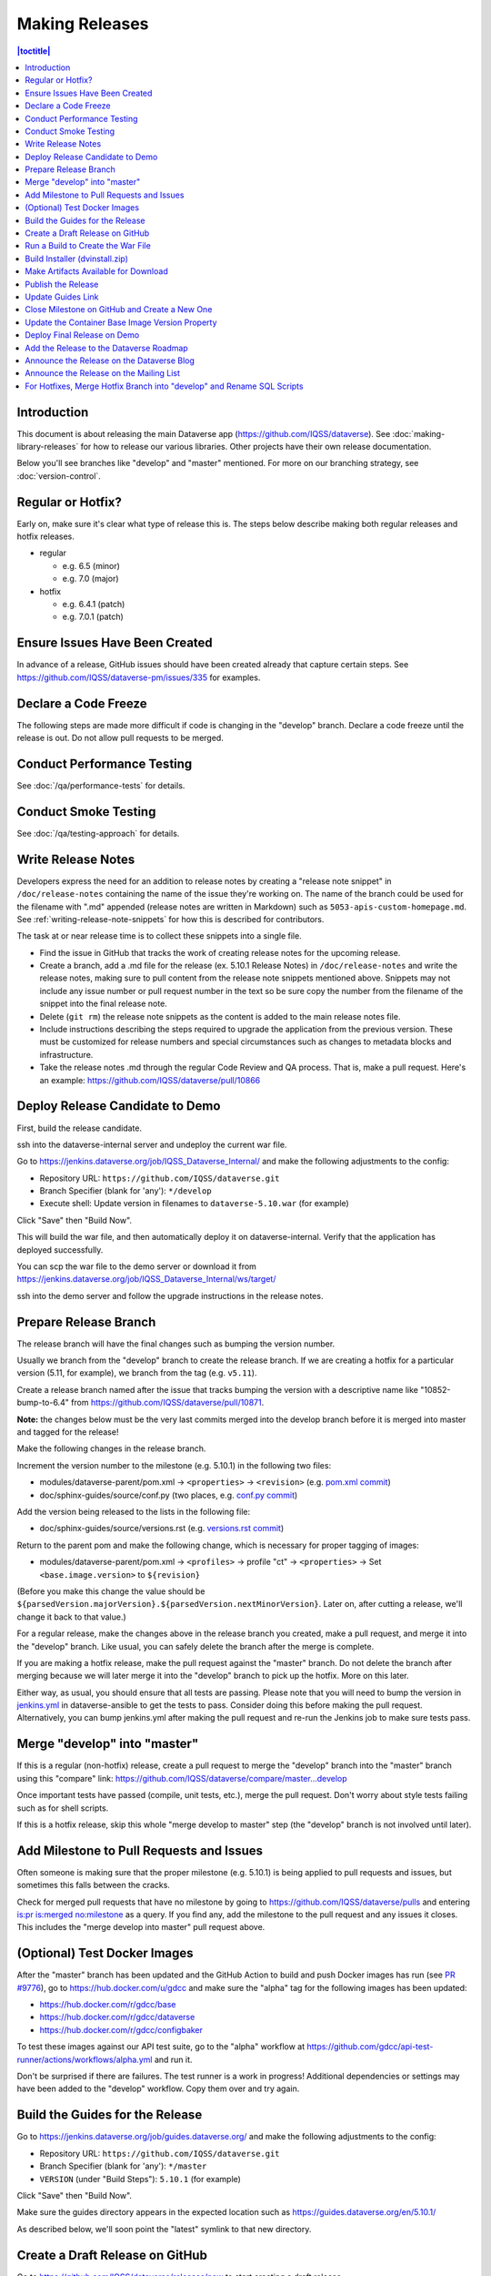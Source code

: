 ===============
Making Releases
===============

.. contents:: |toctitle|
	:local:

Introduction
------------

This document is about releasing the main Dataverse app (https://github.com/IQSS/dataverse). See :doc:`making-library-releases` for how to release our various libraries. Other projects have their own release documentation.

Below you'll see branches like "develop" and "master" mentioned. For more on our branching strategy, see :doc:`version-control`.

Regular or Hotfix?
------------------

Early on, make sure it's clear what type of release this is. The steps below describe making both regular releases and hotfix releases.

- regular

  - e.g. 6.5 (minor)
  - e.g. 7.0 (major)

- hotfix

  - e.g. 6.4.1 (patch)
  - e.g. 7.0.1 (patch)

Ensure Issues Have Been Created
-------------------------------

In advance of a release, GitHub issues should have been created already that capture certain steps. See https://github.com/IQSS/dataverse-pm/issues/335 for examples.

Declare a Code Freeze
---------------------

The following steps are made more difficult if code is changing in the "develop" branch. Declare a code freeze until the release is out. Do not allow pull requests to be merged.

Conduct Performance Testing
---------------------------

See :doc:`/qa/performance-tests` for details.

Conduct Smoke Testing
---------------------

See :doc:`/qa/testing-approach` for details.

.. _write-release-notes:

Write Release Notes
-------------------

Developers express the need for an addition to release notes by creating a "release note snippet" in ``/doc/release-notes`` containing the name of the issue they're working on. The name of the branch could be used for the filename with ".md" appended (release notes are written in Markdown) such as ``5053-apis-custom-homepage.md``. See :ref:`writing-release-note-snippets` for how this is described for contributors.

The task at or near release time is to collect these snippets into a single file.

- Find the issue in GitHub that tracks the work of creating release notes for the upcoming release.
- Create a branch, add a .md file for the release (ex. 5.10.1 Release Notes) in ``/doc/release-notes`` and write the release notes, making sure to pull content from the release note snippets mentioned above. Snippets may not include any issue number or pull request number in the text so be sure copy the number from the filename of the snippet into the final release note.
- Delete (``git rm``) the release note snippets as the content is added to the main release notes file.
- Include instructions describing the steps required to upgrade the application from the previous version. These must be customized for release numbers and special circumstances such as changes to metadata blocks and infrastructure.
- Take the release notes .md through the regular Code Review and QA process. That is, make a pull request. Here's an example: https://github.com/IQSS/dataverse/pull/10866

Deploy Release Candidate to Demo
--------------------------------

First, build the release candidate.

ssh into the dataverse-internal server and undeploy the current war file.

Go to https://jenkins.dataverse.org/job/IQSS_Dataverse_Internal/ and make the following adjustments to the config:

- Repository URL: ``https://github.com/IQSS/dataverse.git``
- Branch Specifier (blank for 'any'): ``*/develop``
- Execute shell: Update version in filenames to ``dataverse-5.10.war`` (for example)

Click "Save" then "Build Now".

This will build the war file, and then automatically deploy it on dataverse-internal. Verify that the application has deployed successfully. 

You can scp the war file to the demo server or download it from https://jenkins.dataverse.org/job/IQSS_Dataverse_Internal/ws/target/

ssh into the demo server and follow the upgrade instructions in the release notes.

Prepare Release Branch
----------------------

The release branch will have the final changes such as bumping the version number.

Usually we branch from the "develop" branch to create the release branch. If we are creating a hotfix for a particular version (5.11, for example), we branch from the tag (e.g. ``v5.11``).

Create a release branch named after the issue that tracks bumping the version with a descriptive name like "10852-bump-to-6.4" from https://github.com/IQSS/dataverse/pull/10871.

**Note:** the changes below must be the very last commits merged into the develop branch before it is merged into master and tagged for the release!

Make the following changes in the release branch.

Increment the version number to the milestone (e.g. 5.10.1) in the following two files:

- modules/dataverse-parent/pom.xml -> ``<properties>`` -> ``<revision>`` (e.g. `pom.xml commit <https://github.com/IQSS/dataverse/commit/3943aa0>`_)
- doc/sphinx-guides/source/conf.py (two places, e.g. `conf.py commit <https://github.com/IQSS/dataverse/commit/18fd296>`_)  

Add the version being released to the lists in the following file:

- doc/sphinx-guides/source/versions.rst (e.g. `versions.rst commit <https://github.com/IQSS/dataverse/commit/0511245>`_)

Return to the parent pom and make the following change, which is necessary for proper tagging of images:

- modules/dataverse-parent/pom.xml -> ``<profiles>`` -> profile "ct" -> ``<properties>`` -> Set ``<base.image.version>`` to ``${revision}``

(Before you make this change the value should be ``${parsedVersion.majorVersion}.${parsedVersion.nextMinorVersion}``. Later on, after cutting a release, we'll change it back to that value.)

For a regular release, make the changes above in the release branch you created, make a pull request, and merge it into the "develop" branch. Like usual, you can safely delete the branch after the merge is complete.

If you are making a hotfix release, make the pull request against the "master" branch. Do not delete the branch after merging because we will later merge it into the "develop" branch to pick up the hotfix. More on this later.

Either way, as usual, you should ensure that all tests are passing. Please note that you will need to bump the version in `jenkins.yml <https://github.com/gdcc/dataverse-ansible/blob/develop/tests/group_vars/jenkins.yml>`_ in dataverse-ansible to get the tests to pass. Consider doing this before making the pull request. Alternatively, you can bump jenkins.yml after making the pull request and re-run the Jenkins job to make sure tests pass.

Merge "develop" into "master"
-----------------------------

If this is a regular (non-hotfix) release, create a pull request to merge the "develop" branch into the "master" branch using this "compare" link: https://github.com/IQSS/dataverse/compare/master...develop

Once important tests have passed (compile, unit tests, etc.), merge the pull request. Don't worry about style tests failing such as for shell scripts. 

If this is a hotfix release, skip this whole "merge develop to master" step (the "develop" branch is not involved until later).

Add Milestone to Pull Requests and Issues
-----------------------------------------

Often someone is making sure that the proper milestone (e.g. 5.10.1) is being applied to pull requests and issues, but sometimes this falls between the cracks.

Check for merged pull requests that have no milestone by going to https://github.com/IQSS/dataverse/pulls and entering `is:pr is:merged no:milestone <https://github.com/IQSS/dataverse/pulls?q=is%3Apr+is%3Amerged+no%3Amilestone>`_ as a query. If you find any, add the milestone to the pull request and any issues it closes. This includes the "merge develop into master" pull request above.

(Optional) Test Docker Images
-----------------------------

After the "master" branch has been updated and the GitHub Action to build and push Docker images has run (see `PR #9776 <https://github.com/IQSS/dataverse/pull/9776>`_), go to https://hub.docker.com/u/gdcc and make sure the "alpha" tag for the following images has been updated:

- https://hub.docker.com/r/gdcc/base
- https://hub.docker.com/r/gdcc/dataverse
- https://hub.docker.com/r/gdcc/configbaker

To test these images against our API test suite, go to the "alpha" workflow at https://github.com/gdcc/api-test-runner/actions/workflows/alpha.yml and run it.

Don't be surprised if there are failures. The test runner is a work in progress! Additional dependencies or settings may have been added to the "develop" workflow. Copy them over and try again.

.. _build-guides:

Build the Guides for the Release
--------------------------------

Go to https://jenkins.dataverse.org/job/guides.dataverse.org/ and make the following adjustments to the config:

- Repository URL: ``https://github.com/IQSS/dataverse.git``
- Branch Specifier (blank for 'any'): ``*/master``
- ``VERSION`` (under "Build Steps"): ``5.10.1`` (for example)

Click "Save" then "Build Now".

Make sure the guides directory appears in the expected location such as https://guides.dataverse.org/en/5.10.1/

As described below, we'll soon point the "latest" symlink to that new directory.

Create a Draft Release on GitHub
--------------------------------

Go to https://github.com/IQSS/dataverse/releases/new to start creating a draft release.

- Under "Choose a tag" you will be creating a new tag. Have it start with a "v" such as ``v5.10.1``. Click "Create new tag on publish".
- Under "Target", choose "master". This commit will appear in ``/api/info/version`` from a running installation.
- Under "Release title" use the same name as the tag such as ``v5.10.1``.
- In the description, copy and paste the content from the release notes .md file created in the "Write Release Notes" steps above.
- Click "Save draft" because we do not want to publish the release yet.

At this point you can send around the draft release for any final feedback. Links to the guides for this release should be working now, since you build them above.

Make corrections to the draft, if necessary. It will be out of sync with the .md file, but that's ok (`#7988 <https://github.com/IQSS/dataverse/issues/7988>`_ is tracking this).

.. _run-build-create-war:

Run a Build to Create the War File
----------------------------------

ssh into the dataverse-internal server and undeploy the current war file.

Go to https://jenkins.dataverse.org/job/IQSS_Dataverse_Internal/ and make the following adjustments to the config:

- Repository URL: ``https://github.com/IQSS/dataverse.git``
- Branch Specifier (blank for 'any'): ``*/master``
- Execute shell: Update version in filenames to ``dataverse-5.10.1.war`` (for example)

Click "Save" then "Build Now".

This will build the war file, and then automatically deploy it on dataverse-internal. Verify that the application has deployed successfully. 

The build number will appear in ``/api/info/version`` (along with the commit mentioned above) from a running installation (e.g. ``{"version":"5.10.1","build":"907-b844672``). 

Note that the build number comes from the following script in an early Jenkins build step...

.. code-block:: bash

  COMMIT_SHA1=`echo $GIT_COMMIT | cut -c-7`
  echo "build.number=${BUILD_NUMBER}-${COMMIT_SHA1}" > $WORKSPACE/src/main/java/BuildNumber.properties

... but we can explore alternative methods of specifying the build number, as described in :ref:`auto-custom-build-number`.

Build Installer (dvinstall.zip)
-------------------------------

ssh into the dataverse-internal server and do the following:

- In a git checkout of the dataverse source switch to the master branch and pull the latest.
- Copy the war file from the previous step to the ``target`` directory in the root of the repo (create it, if necessary):
- ``mkdir target``
- ``cp /tmp/dataverse-5.10.1.war target``
- ``cd scripts/installer``
- ``make clean``
- ``make``

A zip file called ``dvinstall.zip`` should be produced.

Alternatively, you can build the installer on your own dev. instance. But make sure you use the war file produced in the step above, not a war file build from master on your own system! That's because we want the released application war file to contain the build number described above. Download the war file directly from Jenkins, or from dataverse-internal. 

Make Artifacts Available for Download
-------------------------------------

Upload the following artifacts to the draft release you created:

- the war file (e.g. ``dataverse-5.10.1.war``, from above)
- the installer (``dvinstall.zip``, from above)
- other files as needed:

  - updated Solr schema
  - metadata block tsv files
  - config files

Publish the Release
-------------------

Click the "Publish release" button.

Update Guides Link
------------------

"latest" at https://guides.dataverse.org/en/latest/ is a symlink to the directory with the latest release. That directory (e.g. ``5.10.1``) was put into place by the Jenkins "guides" job described above.

ssh into the guides server and update the symlink to point to the latest release, as in the example below.

.. code-block:: bash

  cd /var/www/html/en
  ln -s 5.10.1 latest

This step could be done before publishing the release if you'd like to double check that links in the release notes work.

Close Milestone on GitHub and Create a New One
----------------------------------------------

You can find our milestones at https://github.com/IQSS/dataverse/milestones

Now that we've published the release, close the milestone and create a new one.

Note that for milestones we use just the number without the "v" (e.g. "5.10.1").

Update the Container Base Image Version Property
------------------------------------------------

Create a new branch (any name is fine but ``prepare-next-iteration`` is suggested) and update the following files to prepare for the next development cycle:

- modules/dataverse-parent/pom.xml -> ``<profiles>`` -> profile "ct" -> ``<properties>`` -> Set ``<base.image.version>`` to ``${parsedVersion.majorVersion}.${parsedVersion.nextMinorVersion}``

Now create a pull request and merge it.

For more background, see :ref:`base-supported-image-tags`. For an example, see https://github.com/IQSS/dataverse/pull/10896

Deploy Final Release on Demo
----------------------------

Above you already did the hard work of deploying a release candidate to https://demo.dataverse.org. It should be relatively straightforward to undeploy the release candidate and deploy the final release.

Add the Release to the Dataverse Roadmap
----------------------------------------

Add an entry to the list of releases at https://www.iq.harvard.edu/roadmap-dataverse-project 

Announce the Release on the Dataverse Blog
------------------------------------------

Make a blog post at https://dataverse.org/blog

Announce the Release on the Mailing List
----------------------------------------

Post a message at https://groups.google.com/g/dataverse-community

For Hotfixes, Merge Hotfix Branch into "develop" and Rename SQL Scripts
-----------------------------------------------------------------------

Note: this only applies to hotfixes!

We've merged the hotfix into the "master" branch but now we need the fixes (and version bump) in the "develop" branch. Make a new branch off the hotfix branch and create a pull request against develop. Merge conflicts are possible and this pull request should go through review and QA like normal. Afterwards it's fine to delete this branch and the hotfix branch that was merged into master.

Because of the hotfix version, any SQL scripts in "develop" should be renamed (from "5.11.0" to "5.11.1" for example). To read more about our naming conventions for SQL scripts, see :doc:`sql-upgrade-scripts`.

Please note that version bumps and SQL script renaming both require all open pull requests to be updated with the latest from the "develop" branch so you might want to add any SQL script renaming to the hotfix branch before you put it through QA to be merged with develop. This way, open pull requests only need to be updated once.

